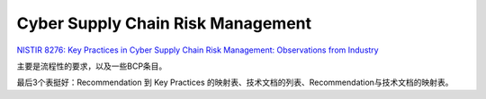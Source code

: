 Cyber Supply Chain Risk Management
####################################

`NISTIR 8276: Key Practices in Cyber Supply Chain Risk Management: Observations from Industry <https://csrc.nist.gov/publications/detail/nistir/8276/final>`_

主要是流程性的要求，以及一些BCP条目。

最后3个表挺好：Recommendation 到 Key Practices 的映射表、技术文档的列表、Recommendation与技术文档的映射表。
